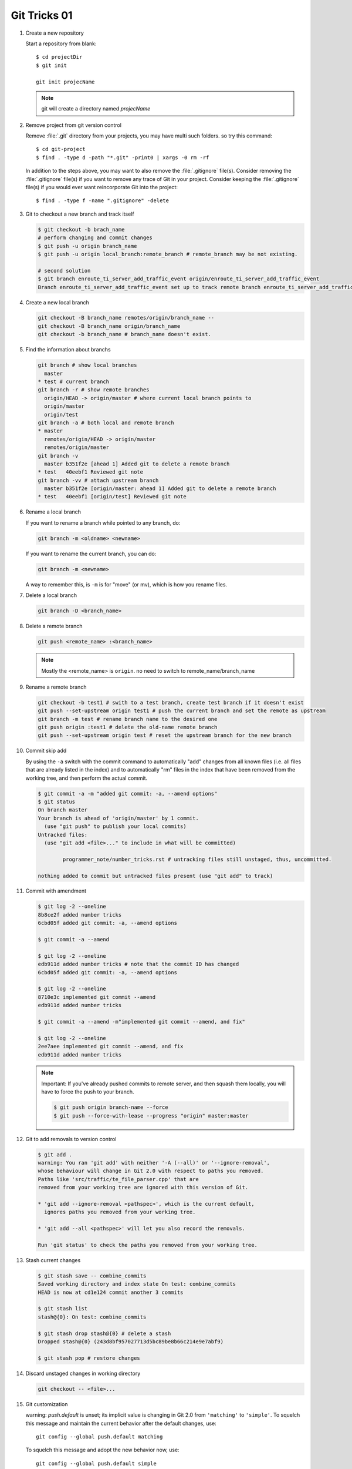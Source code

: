 *************
Git Tricks 01
*************

#. Create a new repository

   Start a repository from blank::

      $ cd projectDir
      $ git init

      git init projecName

   .. note::

      git will create a directory named *projecName*


#. Remove project from git version control

   Remove :file:`.git` directory from your projects, you may
   have multi such folders. so try this command::
      
      $ cd git-project
      $ find . -type d -path "*.git" -print0 | xargs -0 rm -rf
   
   In addition to the steps above, you may want to also remove
   the :file:`.gitignore` file(s). Consider removing the :file:`.gitignore`
   file(s) if you want to remove any trace of Git in your project.
   Consider keeping the :file:`.gitignore` file(s) if you would ever
   want reincorporate Git into the project::
   
      $ find . -type f -name ".gitignore" -delete


#. Git to checkout a new branch and track itself

   .. code-block:: sh

      $ git checkout -b brach_name
      # perform changing and commit changes
      $ git push -u origin branch_name
      $ git push -u origin local_branch:remote_branch # remote_branch may be not existing.

      # second solution
      $ git branch enroute_ti_server_add_traffic_event origin/enroute_ti_server_add_traffic_event
      Branch enroute_ti_server_add_traffic_event set up to track remote branch enroute_ti_server_add_traffic_event from origin.


#. Create a new local branch

   .. code-block:: sh

      git checkout -B branch_name remotes/origin/branch_name --
      git checkout -B branch_name origin/branch_name
      git checkout -b branch_name # branch_name doesn't exist.

   .. code-block:: none
      :caption: Manual

      git checkout -b|-B <new_branch> [<start point>]
      
      Specifying -b causes a new branch to be created as if git-branch(1) were called 
      and then checked out. In this case you can use the --track or --no-track options, 
      which will be passed to git branch. As a convenience, --track without -b implies 
      branch creation; see the description of --track below. 

      If -B is given, <new_branch> is created if it doesn’t exist; otherwise, it is reset. 
      This is the transactional equivalent of

         $ git branch -f <branch> [<start point>]
         $ git checkout <branch>

      that is to say, the branch is not reset/created unless "git checkout" is successful.


#. Find the information about branchs

   .. code-block:: sh
   
      git branch # show local branches
        master
      * test # current branch
      git branch -r # show remote branches
        origin/HEAD -> origin/master # where current local branch points to 
        origin/master
        origin/test
      git branch -a # both local and remote branch
      * master
        remotes/origin/HEAD -> origin/master
        remotes/origin/master
      git branch -v
        master b351f2e [ahead 1] Added git to delete a remote branch
      * test   40eebf1 Reviewed git note
      git branch -vv # attach upstream branch
        master b351f2e [origin/master: ahead 1] Added git to delete a remote branch
      * test   40eebf1 [origin/test] Reviewed git note
      

#. Rename a local branch

   If you want to rename a branch while pointed to any branch, do:
   
   .. code-block:: sh
   
      git branch -m <oldname> <newname>
   
   If you want to rename the current branch, you can do:
   
   .. code-block:: sh
   
      git branch -m <newname>
   
   A way to remember this, is ``-m`` is for "move" (or mv), which is how you rename files.


#. Delete a local branch

   .. code-block:: sh
   
      git branch -D <branch_name>


#. Delete a remote branch

   .. code-block:: sh
   
      git push <remote_name> :<branch_name>
   
   .. note::
   
      Mostly the <remote_name> is ``origin``. no need to switch to remote_name/branch_name


#. Rename a remote branch

   .. code-block:: sh
   
      git checkout -b test1 # swith to a test branch, create test branch if it doesn't exist
      git push --set-upstream origin test1 # push the current branch and set the remote as upstream
      git branch -m test # rename branch name to the desired one
      git push origin :test1 # delete the old-name remote branch
      git push --set-upstream origin test # reset the upstream branch for the new branch


#. Commit skip add

   By using the ``-a`` switch with the commit command to automatically "add" changes from
   all known files (i.e. all files that are already listed in the index) and
   to automatically "rm" files in the index that have been removed from the working tree,
   and then perform the actual commit. 
   
   .. code-block:: sh
   
      $ git commit -a -m "added git commit: -a, --amend options"
      $ git status
      On branch master
      Your branch is ahead of 'origin/master' by 1 commit.
        (use "git push" to publish your local commits)
      Untracked files:
        (use "git add <file>..." to include in what will be committed)
      
              programmer_note/number_tricks.rst # untracking files still unstaged, thus, uncommitted. 
      
      nothing added to commit but untracked files present (use "git add" to track)


#. Commit with amendment

   .. code-block:: sh
   
      $ git log -2 --oneline
      8b8ce2f added number tricks
      6cbd05f added git commit: -a, --amend options
      
      $ git commit -a --amend
   
      $ git log -2 --oneline
      edb911d added number tricks # note that the commit ID has changed
      6cbd05f added git commit: -a, --amend options
   
      $ git log -2 --oneline
      8710e3c implemented git commit --amend
      edb911d added number tricks
      
      $ git commit -a --amend -m"implemented git commit --amend, and fix"
      
      $ git log -2 --oneline
      2ee7aee implemented git commit --amend, and fix
      edb911d added number tricks

   .. note::

      Important: If you've already pushed commits to remote server, and then squash them locally,
      you will have to force the push to your branch.

      .. code-block:: sh

         $ git push origin branch-name --force
         $ git push --force-with-lease --progress "origin" master:master

#. Git to add removals to version control
 
   .. code-block:: sh
   
      $ git add .
      warning: You ran 'git add' with neither '-A (--all)' or '--ignore-removal',
      whose behaviour will change in Git 2.0 with respect to paths you removed.
      Paths like 'src/traffic/te_file_parser.cpp' that are
      removed from your working tree are ignored with this version of Git.
      
      * 'git add --ignore-removal <pathspec>', which is the current default,
        ignores paths you removed from your working tree.
      
      * 'git add --all <pathspec>' will let you also record the removals.
      
      Run 'git status' to check the paths you removed from your working tree.

#. Stash current changes

   .. code-block:: sh
      :caption: git stash usage 
   
      $ git stash help
      usage: git stash list [<options>]
         or: git stash show [<stash>]
         or: git stash drop [-q|--quiet] [<stash>]
         or: git stash ( pop | apply ) [--index] [-q|--quiet] [<stash>]
         or: git stash branch <branchname> [<stash>]
         or: git stash [save [--patch] [-k|--[no-]keep-index] [-q|--quiet]
                             [-u|--include-untracked] [-a|--all] [<message>]]
         or: git stash clear
      
   .. code-block:: sh

      $ git stash save -- combine_commits
      Saved working directory and index state On test: combine_commits
      HEAD is now at cd1e124 commit another 3 commits
      
      $ git stash list
      stash@{0}: On test: combine_commits
      
      $ git stash drop stash@{0} # delete a stash
      Dropped stash@{0} (243d8bf957027713d5bc89be8b66c214e9e7abf9)
      
      $ git stash pop # restore changes

#. Discard unstaged changes in working directory

   .. code-block:: sh
   
      git checkout -- <file>...


#. Git customization

   warning: *push.default* is unset; its implicit value is changing in
   Git 2.0 from ``'matching'`` to ``'simple'``. To squelch this message
   and maintain the current behavior after the default changes, use::
   
     git config --global push.default matching
   
   To squelch this message and adopt the new behavior now, use::
   
     git config --global push.default simple
   
   When *push.default* is set to ``'matching'``, git will push local branches
   to the remote branches that already exist with the same name.
   
   In Git 2.0, Git will default to the more conservative ``'simple'``
   behavior, which only pushes the current branch to the corresponding
   remote branch that ``'git pull'`` uses to update the current branch.
   
   See ``'git help config'`` and search for ``'push.default'`` for further
   information. (the ``'simple'`` mode was introduced in Git 1.7.11. Use the
   similar mode ``'current'`` instead of ``'simple'`` if you sometimes use
   older versions of Git).

#. Git to abort git pull

   .. code-block:: sh
      
         git reset --keep HEAD@{1}
         # or
         git reset --hard HEAD^1

   .. note:: 

      Note that any local changes will be discarded.


#. Git force pull

   .. note:: 
   
      If you have any local changes, they will be lost.
      With or without ``--hard`` option, any local commits
      that haven't been pushed will be lost. If you have any
      files that are not tracked by Git (e.g. uploaded user
      content), these files will not be affected.
   
   Basically::
   
      git fetch --all
   
   Then, you have two options::
   
      git reset --hard origin/master
   
   OR If you are on some other branch::
   
      git reset --hard origin/<branch_name>
   
   Explanation:
   
   ``git fetch`` downloads the latest from remote without trying to
   merge or rebase anything. Then the ``git reset`` resets the ``master``
   branch to what you just fetched. The ``--hard`` option changes all the files
   in your working tree to match the files in ``origin/master``.
   
   and you can maintain current local commits by creating a branch from master
   before resetting::
   
      git checkout master
      git branch new-branch-to-save-current-commits
      git fetch --all
      git reset --hard origin/master
   
   After this, all of the old commits will be kept in ``new-branch-to-save-current-commits``.
   Uncommitted changes however (even staged), will be lost. Make sure to stash and commit anything you need.


#. Change remote url

   .. code-block:: sh

      git remote get-url [--push] [--all] <name>
   
   Retrieves the URLs for a remote. Configurations for insteadOf and pushInsteadOf
   are expanded here. By default, only the first fetch URL is listed.
   
   * With ``--push``, push URLs are queried rather than fetch URLs.
   * With ``--all``, all URLs for the remote will be listed. [only FETCH url]
   
   .. code-block:: sh
   
      git remote set-url [--push] <name> <newurl> [<oldurl>]
      git remote set-url --add <name> <newurl>
      git remote set-url --delete <name> <url>
   
   Changes URLs for the remote. Sets first URL for remote *name* (mostly, *name* is ``origin``) that
   matches regex *oldurl* (first URL if no *oldurl* is given) to  *newurl*. If *oldurl* doesn’t match
   any URL, an error occurs and nothing is changed.
   
   * With ``--push``, push URLs are manipulated instead of fetch URLs.
   * With ``--add``, instead of changing existing URLs, new URL is added.
   * With ``--delete``, instead of changing existing URLs, all URLs matching regex *url* are deleted
      for remote *name*. Trying to delete all non-push URLs is an error.
   
   .. note::
   
      Note that the push URL and the fetch URL, even though they can be set differently,
      must still refer to the same place. What you pushed to the push URL should be what
      you would see if you immediately fetched from the fetch URL. If you are trying to
      fetch from one place (e.g. your upstream) and push to another (e.g. your publishing
      repository), use two separate remotes.

   .. code-block:: sh

      git remote set-url origin https://github.com/akheron/jansson.git


#. Cherry-pick one commit

   .. code-block:: sh

      $ git cherry-pick <commit-id>


#. Diff two different files

   .. code-block:: sh

      # First
      $ git diff --no-index fileA  fileB

      # Second
      $ diff fileA fileB

      # Third, colorfully diff, side by side comparison.
      $ vimdiff fileA fileB


#. Comparing with arbitrary commits

   .. code-block:: sh

      # Instead of using the tip of the current branch, compare with the tip of "test" branch
      git diff test
   
      # Compare with the tip of the current branch, but limit the comparison to the file "test"
      git diff HEAD -- ./test
   
      # Compare the version before the last commit and the last commit
      git diff HEAD^ HEAD
   
      # Changes between the tips of the <topic> and the <master> branches
      git diff topic master
   
      # Changes that occurred on the master branch since when the topic branch was started off it
      git diff topic...master


#. Merge branch

   .. code-block:: sh

      # Merge current branch with <branch>
      git merge <branch>


#. Remove files and keep local

   .. code-block:: sh
      
      $ git rm
      usage: git rm [<options>] [--] <file>...
   
       -n, --dry-run         dry run
       -q, --quiet           do not list removed files
       --cached              only remove from the index
       -f, --force           override the up-to-date check
       -r                    allow recursive removal
       --ignore-unmatch      exit with a zero status even if nothing matched

      git rm --cached -r file/directory

   afterwards add file/directory to *.gitignore* so git doesn't add it back.

   .. note::

      gitignore - Specifies intentionally untracked files to ignore

      The purpose of gitignore files is to ensure that certain files 
      not tracked by Git remain untracked.

      To stop tracking a file that is currently tracked, 
      use **git rm --cached**.

   One Example::

      $ git status
      [...]
      # Untracked files:
      [...]
      #       Documentation/foo.html
      #       Documentation/gitignore.html
      #       file.o
      #       lib.a
      #       src/internal.o
      [...]
      $ cat .git/info/exclude
      # ignore objects and archives, anywhere in the tree.
      *.[oa]
      $ cat Documentation/.gitignore
      # ignore generated html files,
      *.html
      # except foo.html which is maintained by hand
      !foo.html
      $ git status
      [...]
      # Untracked files:
      [...]
      #       Documentation/foo.html
      [...]

   Another example::

      $ cat .gitignore
      vmlinux*
      $ ls arch/foo/kernel/vm*
      arch/foo/kernel/vmlinux.lds.S
      $ echo '!/vmlinux*' >arch/foo/kernel/.gitignore

   The second *.gitignore* prevents Git from ignoring *arch/foo/kernel/vmlinux.lds.S*.

   Example to exclude everything except a specific directory *foo/bar* (note the ``/*`` - without 
   the slash, the wildcard would also exclude everything within *foo/bar*)::

      $ cat .gitignore
      # exclude everything except directory foo/bar
      /*
      !/foo
      /foo/*
      !/foo/bar
